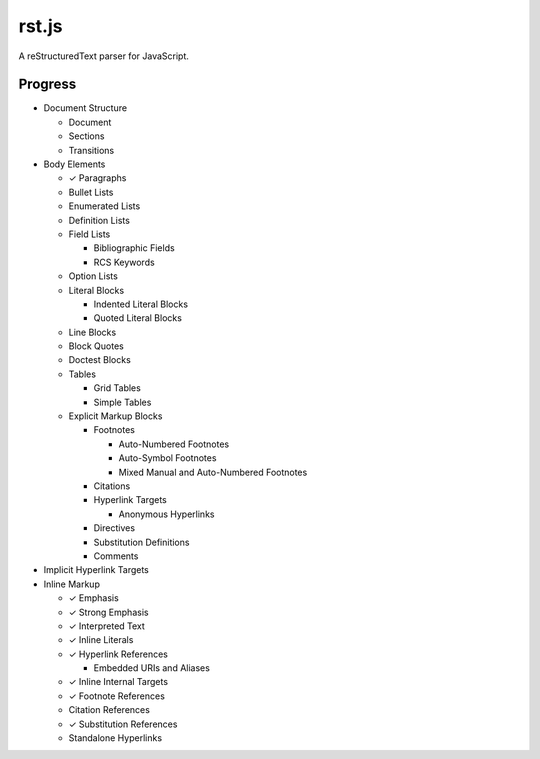 ######
rst.js
######

A reStructuredText parser for JavaScript.

Progress
========

- Document Structure

  - Document
  - Sections
  - Transitions

- Body Elements

  - ✓ Paragraphs
  - Bullet Lists
  - Enumerated Lists
  - Definition Lists
  - Field Lists

    - Bibliographic Fields
    - RCS Keywords

  - Option Lists
  - Literal Blocks

    - Indented Literal Blocks
    - Quoted Literal Blocks

  - Line Blocks
  - Block Quotes
  - Doctest Blocks
  - Tables

    - Grid Tables
    - Simple Tables

  - Explicit Markup Blocks

    - Footnotes

      - Auto-Numbered Footnotes
      - Auto-Symbol Footnotes
      - Mixed Manual and Auto-Numbered Footnotes

    - Citations
    - Hyperlink Targets

      - Anonymous Hyperlinks

    - Directives
    - Substitution Definitions
    - Comments

- Implicit Hyperlink Targets
- Inline Markup

  - ✓ Emphasis
  - ✓ Strong Emphasis
  - ✓ Interpreted Text
  - ✓ Inline Literals
  - ✓ Hyperlink References

    - Embedded URIs and Aliases

  - ✓ Inline Internal Targets
  - ✓ Footnote References
  - Citation References
  - ✓ Substitution References
  - Standalone Hyperlinks
